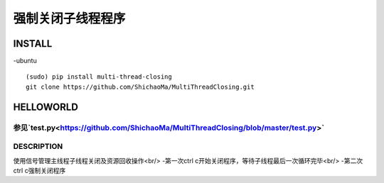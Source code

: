===================
强制关闭子线程程序
===================

----------------
INSTALL
----------------
-ubuntu
::
    (sudo) pip install multi-thread-closing
    git clone https://github.com/ShichaoMa/MultiThreadClosing.git
----------------
HELLOWORLD
----------------
参见`test.py<https://github.com/ShichaoMa/MultiThreadClosing/blob/master/test.py>`
----------------
DESCRIPTION
----------------
使用信号管理主线程子线程关闭及资源回收操作<br/>
-第一次ctrl c开始关闭程序，等待子线程最后一次循环完毕<br/>
-第二次ctrl c强制关闭程序
